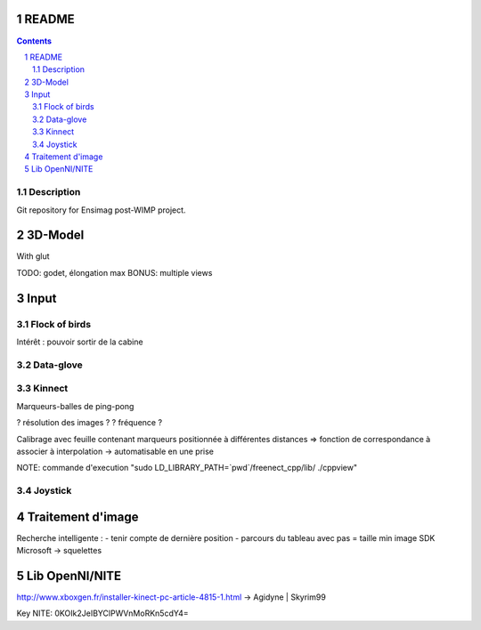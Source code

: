 .. -*- coding: utf-8 -*-

.. _contact: lucas.cimon__AT__ensimag.fr

======
README
======

.. contents::
.. sectnum::


Description
===========

Git repository for Ensimag post-WIMP project.


========
3D-Model
========

With glut

TODO: godet, élongation max
BONUS: multiple views


=====
Input
=====

Flock of birds
==============

Intérêt : pouvoir sortir de la cabine


Data-glove
==========


Kinnect
=======

Marqueurs-balles de ping-pong

? résolution des images ?
? fréquence ?

Calibrage avec feuille contenant marqueurs positionnée à différentes distances
=> fonction de correspondance à associer à interpolation
-> automatisable en une prise

NOTE: commande d'execution "sudo LD_LIBRARY_PATH=`pwd`/freenect_cpp/lib/ ./cppview"


Joystick
========



==================
Traitement d'image
==================

Recherche intelligente :
- tenir compte de dernière position
- parcours du tableau avec pas = taille min image
SDK Microsoft -> squelettes



==================
Lib OpenNI/NITE
==================
http://www.xboxgen.fr/installer-kinect-pc-article-4815-1.html
-> Agidyne | Skyrim99

Key NITE: 0KOIk2JeIBYClPWVnMoRKn5cdY4=
